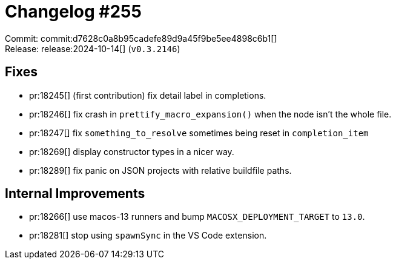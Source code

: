 = Changelog #255
:sectanchors:
:experimental:
:page-layout: post

Commit: commit:d7628c0a8b95cadefe89d9a45f9be5ee4898c6b1[] +
Release: release:2024-10-14[] (`v0.3.2146`)

== Fixes

* pr:18245[] (first contribution) fix detail label in completions.
* pr:18246[] fix crash in `prettify_macro_expansion()` when the node isn't the whole file.
* pr:18247[] fix `something_to_resolve` sometimes being reset in `completion_item`
* pr:18269[] display constructor types in a nicer way.
* pr:18289[] fix panic on JSON projects with relative buildfile paths.

== Internal Improvements

* pr:18266[] use macos-13 runners and bump `MACOSX_DEPLOYMENT_TARGET` to `13.0`.
* pr:18281[] stop using `spawnSync` in the VS Code extension.
